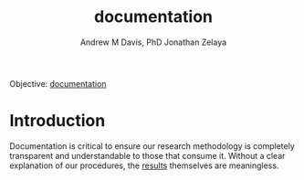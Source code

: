 #+OPTIONS: ':nil *:t -:t ::t <:t H:3 \n:nil ^:t arch:headline
#+OPTIONS: author:t broken-links:nil c:nil creator:nil
#+OPTIONS: d:(not "LOGBOOK") date:t e:t email:nil f:t inline:t num:nil
#+OPTIONS: p:nil pri:nil prop:nil stat:t tags:t tasks:t tex:t
#+OPTIONS: timestamp:t title:t toc:t todo:t |:t
#+TITLE: documentation
#+AUTHOR: Andrew M Davis, PhD
#+EMAIL: @reconmaster:matrix.org
#+AUTHOR: Jonathan Zelaya
#+EMAIL: @ocelomeh:matrix.org
#+LANGUAGE: en
#+SELECT_TAGS: export
#+EXCLUDE_TAGS: noexport
#+CREATOR: Emacs 26.1 (Org mode 9.1.13)
#+FILETAGS: 気, ki, center, nyc, doc
Objective: [[https://en.wikipedia.org/wiki/Documentation][documentation]]
* Introduction
Documentation is critical to ensure our research methodology is
completely transparent and understandable to those that consume it.
Without a clear explanation of our procedures, the [[../results/README.org][results]] themselves
are meaningless.

